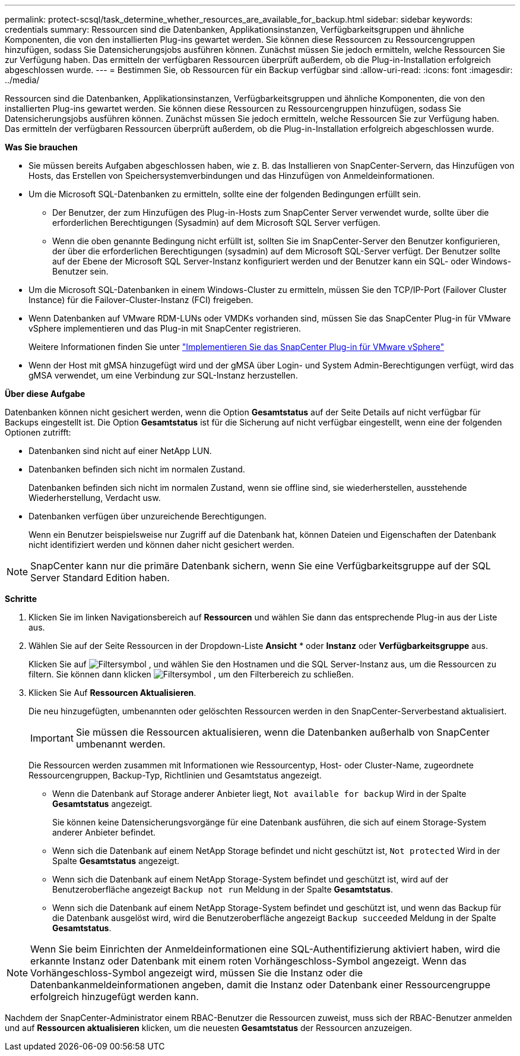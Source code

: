 ---
permalink: protect-scsql/task_determine_whether_resources_are_available_for_backup.html 
sidebar: sidebar 
keywords: credentials 
summary: Ressourcen sind die Datenbanken, Applikationsinstanzen, Verfügbarkeitsgruppen und ähnliche Komponenten, die von den installierten Plug-ins gewartet werden. Sie können diese Ressourcen zu Ressourcengruppen hinzufügen, sodass Sie Datensicherungsjobs ausführen können. Zunächst müssen Sie jedoch ermitteln, welche Ressourcen Sie zur Verfügung haben. Das ermitteln der verfügbaren Ressourcen überprüft außerdem, ob die Plug-in-Installation erfolgreich abgeschlossen wurde. 
---
= Bestimmen Sie, ob Ressourcen für ein Backup verfügbar sind
:allow-uri-read: 
:icons: font
:imagesdir: ../media/


[role="lead"]
Ressourcen sind die Datenbanken, Applikationsinstanzen, Verfügbarkeitsgruppen und ähnliche Komponenten, die von den installierten Plug-ins gewartet werden. Sie können diese Ressourcen zu Ressourcengruppen hinzufügen, sodass Sie Datensicherungsjobs ausführen können. Zunächst müssen Sie jedoch ermitteln, welche Ressourcen Sie zur Verfügung haben. Das ermitteln der verfügbaren Ressourcen überprüft außerdem, ob die Plug-in-Installation erfolgreich abgeschlossen wurde.

*Was Sie brauchen*

* Sie müssen bereits Aufgaben abgeschlossen haben, wie z. B. das Installieren von SnapCenter-Servern, das Hinzufügen von Hosts, das Erstellen von Speichersystemverbindungen und das Hinzufügen von Anmeldeinformationen.
* Um die Microsoft SQL-Datenbanken zu ermitteln, sollte eine der folgenden Bedingungen erfüllt sein.
+
** Der Benutzer, der zum Hinzufügen des Plug-in-Hosts zum SnapCenter Server verwendet wurde, sollte über die erforderlichen Berechtigungen (Sysadmin) auf dem Microsoft SQL Server verfügen.
** Wenn die oben genannte Bedingung nicht erfüllt ist, sollten Sie im SnapCenter-Server den Benutzer konfigurieren, der über die erforderlichen Berechtigungen (sysadmin) auf dem Microsoft SQL-Server verfügt. Der Benutzer sollte auf der Ebene der Microsoft SQL Server-Instanz konfiguriert werden und der Benutzer kann ein SQL- oder Windows-Benutzer sein.


* Um die Microsoft SQL-Datenbanken in einem Windows-Cluster zu ermitteln, müssen Sie den TCP/IP-Port (Failover Cluster Instance) für die Failover-Cluster-Instanz (FCI) freigeben.
* Wenn Datenbanken auf VMware RDM-LUNs oder VMDKs vorhanden sind, müssen Sie das SnapCenter Plug-in für VMware vSphere implementieren und das Plug-in mit SnapCenter registrieren.
+
Weitere Informationen finden Sie unter https://docs.netapp.com/us-en/sc-plugin-vmware-vsphere/scpivs44_deploy_snapcenter_plug-in_for_vmware_vsphere.html["Implementieren Sie das SnapCenter Plug-in für VMware vSphere"^]

* Wenn der Host mit gMSA hinzugefügt wird und der gMSA über Login- und System Admin-Berechtigungen verfügt, wird das gMSA verwendet, um eine Verbindung zur SQL-Instanz herzustellen.


*Über diese Aufgabe*

Datenbanken können nicht gesichert werden, wenn die Option *Gesamtstatus* auf der Seite Details auf nicht verfügbar für Backups eingestellt ist. Die Option *Gesamtstatus* ist für die Sicherung auf nicht verfügbar eingestellt, wenn eine der folgenden Optionen zutrifft:

* Datenbanken sind nicht auf einer NetApp LUN.
* Datenbanken befinden sich nicht im normalen Zustand.
+
Datenbanken befinden sich nicht im normalen Zustand, wenn sie offline sind, sie wiederherstellen, ausstehende Wiederherstellung, Verdacht usw.

* Datenbanken verfügen über unzureichende Berechtigungen.
+
Wenn ein Benutzer beispielsweise nur Zugriff auf die Datenbank hat, können Dateien und Eigenschaften der Datenbank nicht identifiziert werden und können daher nicht gesichert werden.




NOTE: SnapCenter kann nur die primäre Datenbank sichern, wenn Sie eine Verfügbarkeitsgruppe auf der SQL Server Standard Edition haben.

*Schritte*

. Klicken Sie im linken Navigationsbereich auf *Ressourcen* und wählen Sie dann das entsprechende Plug-in aus der Liste aus.
. Wählen Sie auf der Seite Ressourcen in der Dropdown-Liste *Ansicht* * oder *Instanz* oder *Verfügbarkeitsgruppe* aus.
+
Klicken Sie auf image:../media/filter_icon.gif["Filtersymbol"] , und wählen Sie den Hostnamen und die SQL Server-Instanz aus, um die Ressourcen zu filtern. Sie können dann klicken image:../media/filter_icon.gif["Filtersymbol"] , um den Filterbereich zu schließen.

. Klicken Sie Auf *Ressourcen Aktualisieren*.
+
Die neu hinzugefügten, umbenannten oder gelöschten Ressourcen werden in den SnapCenter-Serverbestand aktualisiert.

+

IMPORTANT: Sie müssen die Ressourcen aktualisieren, wenn die Datenbanken außerhalb von SnapCenter umbenannt werden.

+
Die Ressourcen werden zusammen mit Informationen wie Ressourcentyp, Host- oder Cluster-Name, zugeordnete Ressourcengruppen, Backup-Typ, Richtlinien und Gesamtstatus angezeigt.

+
** Wenn die Datenbank auf Storage anderer Anbieter liegt, `Not available for backup` Wird in der Spalte *Gesamtstatus* angezeigt.
+
Sie können keine Datensicherungsvorgänge für eine Datenbank ausführen, die sich auf einem Storage-System anderer Anbieter befindet.

** Wenn sich die Datenbank auf einem NetApp Storage befindet und nicht geschützt ist, `Not protected` Wird in der Spalte *Gesamtstatus* angezeigt.
** Wenn sich die Datenbank auf einem NetApp Storage-System befindet und geschützt ist, wird auf der Benutzeroberfläche angezeigt `Backup not run` Meldung in der Spalte *Gesamtstatus*.
** Wenn sich die Datenbank auf einem NetApp Storage-System befindet und geschützt ist, und wenn das Backup für die Datenbank ausgelöst wird, wird die Benutzeroberfläche angezeigt `Backup succeeded` Meldung in der Spalte *Gesamtstatus*.





NOTE: Wenn Sie beim Einrichten der Anmeldeinformationen eine SQL-Authentifizierung aktiviert haben, wird die erkannte Instanz oder Datenbank mit einem roten Vorhängeschloss-Symbol angezeigt. Wenn das Vorhängeschloss-Symbol angezeigt wird, müssen Sie die Instanz oder die Datenbankanmeldeinformationen angeben, damit die Instanz oder Datenbank einer Ressourcengruppe erfolgreich hinzugefügt werden kann.

Nachdem der SnapCenter-Administrator einem RBAC-Benutzer die Ressourcen zuweist, muss sich der RBAC-Benutzer anmelden und auf *Ressourcen aktualisieren* klicken, um die neuesten *Gesamtstatus* der Ressourcen anzuzeigen.
